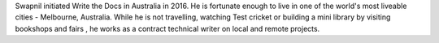 Swapnil initiated Write the Docs in Australia in 2016.
He is fortunate enough to live in one of the world's most liveable cities -  Melbourne, Australia.
While he is not travelling, watching Test cricket or building a mini library by
visiting bookshops and fairs , he works as a contract technical writer on
local and remote projects.
